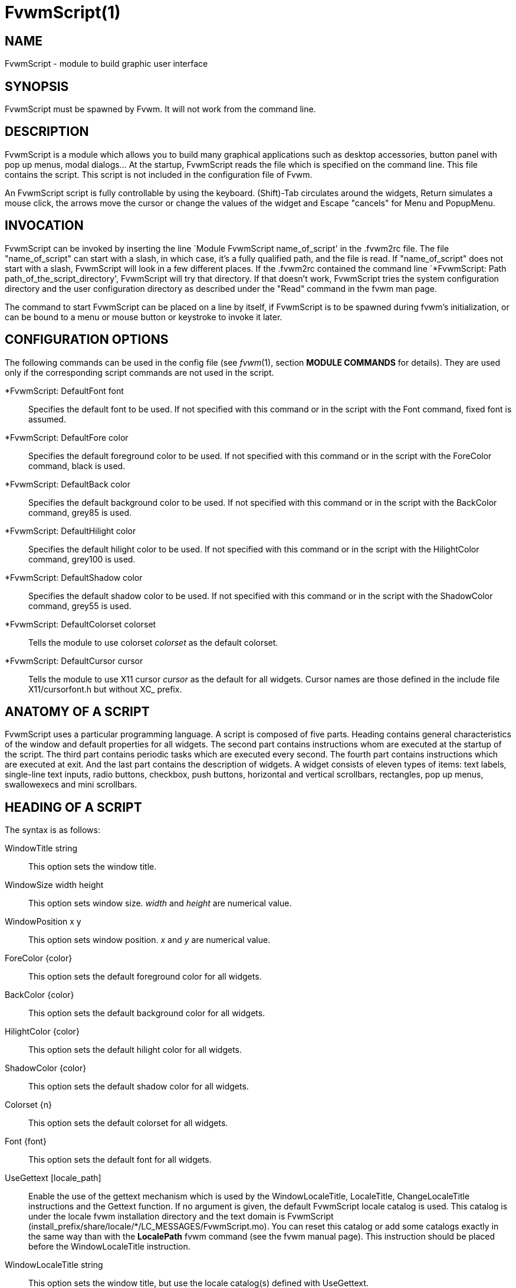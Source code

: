= FvwmScript(1)

== NAME

FvwmScript - module to build graphic user interface

== SYNOPSIS

FvwmScript must be spawned by Fvwm. It will not work from the command
line.

== DESCRIPTION

FvwmScript is a module which allows you to build many graphical
applications such as desktop accessories, button panel with pop up
menus, modal dialogs... At the startup, FvwmScript reads the file which
is specified on the command line. This file contains the script. This
script is not included in the configuration file of Fvwm.

An FvwmScript script is fully controllable by using the keyboard.
(Shift)-Tab circulates around the widgets, Return simulates a mouse
click, the arrows move the cursor or change the values of the widget and
Escape "cancels" for Menu and PopupMenu.

== INVOCATION

FvwmScript can be invoked by inserting the line `Module FvwmScript
name_of_script' in the .fvwm2rc file. The file "name_of_script" can
start with a slash, in which case, it's a fully qualified path, and the
file is read. If "name_of_script" does not start with a slash,
FvwmScript will look in a few different places. If the .fvwm2rc
contained the command line `*FvwmScript: Path
path_of_the_script_directory', FvwmScript will try that directory. If
that doesn't work, FvwmScript tries the system configuration directory
and the user configuration directory as described under the "Read"
command in the fvwm man page.

The command to start FvwmScript can be placed on a line by itself, if
FvwmScript is to be spawned during fvwm's initialization, or can be
bound to a menu or mouse button or keystroke to invoke it later.

== CONFIGURATION OPTIONS

The following commands can be used in the config file (see _fvwm_(1),
section *MODULE COMMANDS* for details). They are used only if the
corresponding script commands are not used in the script.

*FvwmScript: DefaultFont font::
  Specifies the default font to be used. If not specified with this
  command or in the script with the Font command, fixed font is assumed.
*FvwmScript: DefaultFore color::
  Specifies the default foreground color to be used. If not specified
  with this command or in the script with the ForeColor command, black
  is used.
*FvwmScript: DefaultBack color::
  Specifies the default background color to be used. If not specified
  with this command or in the script with the BackColor command, grey85
  is used.
*FvwmScript: DefaultHilight color::
  Specifies the default hilight color to be used. If not specified with
  this command or in the script with the HilightColor command, grey100
  is used.
*FvwmScript: DefaultShadow color::
  Specifies the default shadow color to be used. If not specified with
  this command or in the script with the ShadowColor command, grey55 is
  used.
*FvwmScript: DefaultColorset colorset::
  Tells the module to use colorset _colorset_ as the default colorset.
*FvwmScript: DefaultCursor cursor::
  Tells the module to use X11 cursor _cursor_ as the default for all
  widgets. Cursor names are those defined in the include file
  X11/cursorfont.h but without XC_ prefix.

== ANATOMY OF A SCRIPT

FvwmScript uses a particular programming language. A script is composed
of five parts. Heading contains general characteristics of the window
and default properties for all widgets. The second part contains
instructions whom are executed at the startup of the script. The third
part contains periodic tasks which are executed every second. The fourth
part contains instructions which are executed at exit. And the last part
contains the description of widgets. A widget consists of eleven types
of items: text labels, single-line text inputs, radio buttons, checkbox,
push buttons, horizontal and vertical scrollbars, rectangles, pop up
menus, swallowexecs and mini scrollbars.

== HEADING OF A SCRIPT

The syntax is as follows:

WindowTitle string::
  This option sets the window title.
WindowSize width height::
  This option sets window size. _width_ and _height_ are numerical
  value.
WindowPosition x y::
  This option sets window position. _x_ and _y_ are numerical value.
ForeColor \{color}::
  This option sets the default foreground color for all widgets.
BackColor \{color}::
  This option sets the default background color for all widgets.
HilightColor \{color}::
  This option sets the default hilight color for all widgets.
ShadowColor \{color}::
  This option sets the default shadow color for all widgets.
Colorset \{n}::
  This option sets the default colorset for all widgets.
Font \{font}::
  This option sets the default font for all widgets.
UseGettext [locale_path]::
  Enable the use of the gettext mechanism which is used by the
  WindowLocaleTitle, LocaleTitle, ChangeLocaleTitle instructions and the
  Gettext function. If no argument is given, the default FvwmScript
  locale catalog is used. This catalog is under the locale fvwm
  installation directory and the text domain is FvwmScript
  (+install_prefix/share/locale/*/LC_MESSAGES/FvwmScript.mo+). You can
  reset this catalog or add some catalogs exactly in the same way than
  with the *LocalePath* fvwm command (see the fvwm manual page). This
  instruction should be placed before the WindowLocaleTitle instruction.
WindowLocaleTitle string::
  This option sets the window title, but use the locale catalog(s)
  defined with UseGettext.

== INITIALISATION

This part contains instructions which will be executed at the startup.
For example: Init Begin Do "Exec cat tada.voc > /dev/dsp" WarpPointer 1
Set $ToDo=Restart End

These instructions are used to play a sound, move the pointer to widget
1 and to initialize $ToDo to "Restart" at every startup.

== PERIODIC TASKS

This part of the script contains instructions that are executed every
second. For example:

....
PeriodicTasks
Begin
  If (RemainderOfDiv (GetTime) 10)==0 Then
    Do {Exec xcalc}
  End
....

This example shows how to launch xcalc every 10 seconds.

== THE QUIT FUNCTION

This part of the script contains instructions that are executed when the
script exits (after the Quit instruction or if you close the window with
the Close, Delete or Destroy fvwm command). For Example

....
QuitFunc
  Begin
    Do {Echo bye, bye}
  End
....

Be aware that if you used the KillModule fvwm command to close the
script, some instructions or functions which rely on the existence of a
communication link between the script and fvwm will not be executed (for
example the Do command). To smoothly kill a script with an fvwm command
see the *COMMANDS* section.

== MAIN OF A SCRIPT

The second part of the script contains the description for every widget
in the script. Each widget description has two parts. The first part
describes initial properties, the second part contains instructions that
are executed when the widget receives messages. All widgets can send and
receive messages. All messages are identified by a number. The message
"UserAction" is sent to a widget when the user operates the widget. The
syntax for the first part is:

....
Widget         id   # A number between 1 and 999 inclusive
Property
 Type          string
 Size width    height
 Position      x y
 Title         { string }
 Value         int
 MaxValue      int
 MinValue      int
 Font          string
 ForeColor     { color }
 BackColor     { color }
 HilightColor  { color }
 ShadowColor   { color }
 Colorset int
 Flags         flagsOpt
....

The flagsOpt option to Flags is a space separated list containing one or
more of the keywords _Hidden_, _NoReliefString_, _NoFocus_, _Left_ /
_Center_ / _Right_. _Hidden_ is used to specify if the widget is hidden
at startup. _NoReliefString_ specifies if strings are drawn with relief
or not. _NoFocus_ specifies if the widget can get the keyboard focus or
not. By default all widgets take focus, except Rectangle, HDipstick and
VDipstick which cannot. Moreover, the NoFocus widgets are skipped when
you circulate around the widgets with the (Shift-)Tab short cut. _Left_
/ _Center_ / _Right_ specifies the text position. These apply only to
ItemDraw, List, Menu, PopupMenu and PushButton. The default is _Center_
for ItemDraw and PushButton and _Left_ for the other widgets.

LocaleTitle can be used in place of Title, for using the locale
catalog(s) defined with UseGettext.

The position of every widget must be specified.

The syntax for the second part is:

....
Main
Case message of
  SingleClic:
  Begin
   # list of instructions which will be
   # executed when widget receives
   # message "SingleClic". This message is
   # generated by the user.
  End
  1 :
   Begin
    # list of instructions which will be
    # executed when widget receives
    # message 1
   End
End
....

== LIST OF WIDGETS

There is fifteen types of widgets.

*CheckBox*: Display check box with a string.::
  *Title*: title of the check box.
+
*Value*: if Value is equal to 1, the box is checked else it is not.

The *Size* property is ignored.

*HDipstick*: Display a horizontal dipstick.::
  This widget can be used to display disk usage.
+
*Value*: specify the current value of the dipstick.
+
*MinValue*: specify the minimum value of the dipstick.
+
*MaxValue*: specify the maximum value of the dipstick.

A minimum size of 30x11 is imposed.

*HScrollBar*: Display an horizontal scrollbar.::
  *Value*: position of the thumb.
+
*MaxValue*: upper limit of Value.
+
*MinValue*: lower limit of Value.
+
The height property is ignored and a minimum width is imposed. The width
should be at least the range plus 37 if all values are to be selectable
e.g. a min of 0 and max of 10 has a range of 11 and therefore should
have a minimum width of 48.

*ItemDraw*: Display an icon and/or a string.::
  *Title*: string to display.
+
*Icon*: icon to display.
+
*MaxValue*: x coordinate of the cursor.
+
*MinValue*: y coordinate of the cursor.
+
The size is made large enough to contain the title and/or the icon.

*List*: Display a list.::
  List lets user to choose between various options.
+
*Value*: specify which option is selected.
+
*MinValue*: First visible option.
+
*Title*: title contains options displayed in the list. The syntax is the
following: +{Option 1|Option 2|...|Option N}+. All menus are displayed at
the top of window.
+
A minimum height of three items is imposed and the width is made to be
at least 108.

*Menu*: Display a menu whom lets user to choose a option.::
  Items of type Menu are layed out from left to right along the top of
  the window. The size and position properties are ignored.
+
*Value*: specify which option is selected.
+
*Title*: title contains options displayed in the menu. The syntax is the
following: +{Option 1|Option 2|...|Option N}+.

*MiniScroll*: Display a very small vertical scrollbar.::
  *Value*: position of the thumb.
+
*MaxValue*: upper limit of Value.
+
*MinValue*: lower limit of Value.
+
The size is set to 19x34.

*PopupMenu*: Display a pop up menu.::
  *Value*: specify what option is selected.
+
*Title*: the title has the following syntax: {Option 1|Option
2|...|Option N}."Option 1|Option 2|...|Option N" is the pop up menu
which is displayed when pressing mouse button.
+
The size property is ignored.

*PushButton*: Display push button with an icon and/or a string.::
  *Title*: this string has the following syntax {Title of the
  button|Option 1|Option 2|Option3|...|Option N}. "Option 1|Option
  2|...|Option N" is the pop up menu which is displayed when pressing
  the right button.
+
*Icon*: icon to display.
+
The button is made large enough to fit the icon and or label.

*RadioButton*: Display radio button with a string.::
  *Title*: title of the radio button.
+
*Value*: if Value is equal to 1, the box is checked else it is not.
+
The size property is ignored

*Rectangle*: Display a rectangle.::
  This type of widget can be used to decorate window.

*SwallowExec*::
  This type of widget causes FvwmScript to spawn an process, and capture
  the first window whose name or resource is equal to Title, and display
  it in the script window.
+
*Title*: specify the window name which be captured and displayed in the
script window.
+
*SwallowExec*: specify the command line to execute to spawn the process.
Modules can also be swallowed.
+
*Value*: specify the looking of the border. Possible value: -1, 0, 1.
+
The size is made to be at least 30x30

*TextField*: Display a text input field.::
  The text input field can be used to edit a single-line string.
+
*Title*: content of text field.
+
*Value*: position of the insert point.
+
*MinValue*: position of the end of the selection.
+
*MaxValue*: first visible character of the title
+
The height property is ignored, the width is made to be at least 40
pixels wider than the initial contents.

*VDipstick*: Display a vertical dipstick.::
  *Value*: specify the current value of the dipstick.
+
*MinValue*: specify the minimum value of the dipstick.
+
*MaxValue*: specify the maximum value of the dipstick.
+
The size is made to be at least 11x30.

*VScrollBar*: Display a vertical scrollbar.::
  *Value*: position of the thumb.
+
*MaxValue*: upper limit of Value.
+
*MinValue*: lower limit of Value.
+
The width property is ignored and a minimum height is imposed. The
height should be at least the range plus 37 if all values are to be
selectable e.g. a min of 0 and max of 10 has a range of 11 and therefore
should have a minimum height of 48.

== INSTRUCTIONS

Here is the description of all instructions.

HideWidget id : hide the widget numbered id.::
ShowWidget id: show the widget numbered id.::
ChangeValue id1 id2::
  Set the value of the widget numbered _id1_ to _id2_.
ChangeMaxValue id1 id2::
  Set the maximum value of the widget numbered _id1_ to _id2_.
ChangeMinValue id1 id2::
  Set the minimum value of the widget numbered _id1_ to _id2_.
ChangeTitle id1 id2::
  Set the title of the widget numbered _id1_ to _id2_.
ChangeWindowTitle string::
  Set the title of the window to _string_.
ChangeWindowTitleFromArg numarg::
  Set the title of the window to the value of the _numarg_-th script
  argument.
ChangeLocaleTitle id1 id2::
  As ChangeTitle but use the locale catalog(s) defined with UseGettext.
ChangeIcon id1 id2::
  Set the icon of the widget numbered _id1_ to _id2_.
ChangeForeColor id1 \{color}::
  Set the foreground color of the widget numbered _id1_ to {_color_}.
ChangeBackColor id1 \{color}::
  Set the background color of the widget numbered _id1_ to {_color_}.
ChangeColorSet id1 id2::
  Set the colorset of the widget numbered _id1_ to _id2_. Specifying
  widget 0 sets the main window colorset.
ChangePosition id1 x y::
  Move the widget numbered _id1_ to position (_x_,_y_).
ChangeSize id1 width height::
  Set the size of the widget numbered _id1_ to (_width_,_height_).
ChangeFont id1 newfont::
  Set the font of the widget numbered _id1_ to _newfont_.
WarpPointer id::
  Warp the mouse pointer into the widget numbered _id_.
WriteToFile filename \{str1} \{str2} etc::
  Write to the file _filename_ the string which is the concatenation of
  all arguments _str1_, _str2_, etc.
Do {command args}::
  Execute the fvwm command inside the Do block. Any fvwm command as
  described in the fvwm2 man page can be used. Commands are sent from
  this module to the fvwm main program for processing. The length of the
  command and arguments can not exceed 988 characters.
Set $var=\{str1} \{str2} etc::
  Concatenate all arguments to a string and set the variable $__var__ to
  this string.
Quit: quit the program.::
SendSignal id1 id2::
  Send a message numbered _id2_ to widget _id1_.
SendToScript id_script \{str11} \{str2} etc::
  Send a message to the script identified by id_script. The message is
  the concatenation of str1, str2...

Key _Keyname_ _Modifier_ _id_ _sig_ _str1_ _str2_ etc::
  Binds a keyboard key to the instruction
+
SendSignal _id_ _sig_
+
and sets the "last string" to the concatenation of str1, str2... (see
the LastString function). The _Keyname_ and _Modifiers_ fields are
defined as in the fvwm Key command.

== ARGUMENTS

Most of commands use arguments. There are two kinds of arguments:
numbers and strings. A numerical argument is a value which is between
-32000 and +32000. A string is always surrounded with braces. Variables
always begin with the character "$" and can contain both numbers and
strings.

== FUNCTIONS

All functions use arguments. Functions can return both a string and a
number. The syntax is: (function argument1 argument2 etc)

Here is the complete list of arguments:

(GetTitle id)::
  Return the title of the widget numbered _id_.
(GetValue id)::
  Return the current value of the widget numbered _id_.
(GetMinValue id)::
  Return the current Min value of the widget numbered _id_.
(GetMaxValue id)::
  Return the current Max value of the widget numbered _id_.
(GetFore id)::
  Return the current RGB foreground value of the widget numbered _id_ in
  the hex format RRGGBB.
(GetBack id)::
  Return the current RGB background value of the widget numbered _id_ in
  the hex format RRGGBB.
(GetHilight id)::
  Return the current RGB hilight value of the widget numbered _id_ in
  the hex format RRGGBB.
(GetShadow id)::
  Return the current RGB shadow value of the widget numbered _id_ in the
  hex format RRGGBB.
(GetOutput \{str} int1 int2)::
  Executes the command _str_, gets the standard output and returns the
  word which is in the line _int1_ and in the position _int2_. If _int2_
  is equal to -1, GetOutput returns the complete line.
(NumToHex int)::
  Return the hexadecimal value of _int_.
(HexToNum \{str})::
  Return the decimal value of _str_, _str_ must be an hexadecimal value.
(Add int1 int2)::
  Return the result of (__int1__+_int2_).
(Mult int1 int2)::
  Return the result of (_int1_*_int2_).
(Div int1 int2)::
  Return the result of (_int1_/_int2_).
(StrCopy \{str} int1 int2)::
  Return the string whom is between position int1 and int2. For example,
  (StrCopy \{Hello} 1 2) returns \{He}
(LaunchScript \{str})::
  This function launches the script named str and returns an
  identification number. This number is necessary to use the functions
  SendToScript and ReceiveFromScript. The string str contains the script
  name and some arguments.
(GetScriptArgument \{int})::
  This function returns the argument script used in the function
  LaunchScript. If int is equal to zero, GetScriptArgument returns the
  name of the script.
(GetScriptFather)::
  This function returns the identification number of the script father.
(ReceivFromScript \{int})::
  This function returns the message sent by the script numbered int.
(RemainderOfDiv {int1 int2}): t::
  This function returns the remainder of the division (_int1_/_int2_).
(GetTime)::
  This function returns the time in seconds.

(GetPid)::
  This function returns the process id of the script.
(Gettext {_str_})::
  This function return the translation of _str_ by using the locale
  catalog(s) defined with UseGettext.
(SendMsgAndGet {_comId_} {_cmd_} _bool_)::
  Sends the command _cmd_ with identifier _comId_ to an external program
  ready to communicate with the script using a protocol specific to
  FvwmScript. If _bool_ is 0 FvwmScript does not wait for an answer from
  the external program. In this case the returned value is 1 if the
  message can be sent to the external program and 0 if this is not the
  case. If _bool_ is 1, then FvwmScript waits for an answer from the
  external program and the return value is this answer (a line of no
  more than 32000 characters). If the communication fails, the returned
  value is 0. See the section *A COMMUNICATION PROTOCOL* for a
  description of the communication protocol used.
(Parse {_str_} _int_)::
  where _str_ must be a string of the form: X1S1X2S2X3S3...SnXn
+
where the Xn are numbers containing four decimal digits and where Sn are
strings of length exactly Xn. The returned value is the string S__int__.
If _int_ is out of range (e.g., >n) the returned value is the empty
string. If _str_ is not of the specified form, the return value is
unpredictable (but empty in the average). This function is useful to
handle strings returned by the SendMsgAndGet function.

(LastString)::
  This function returns the "current working string" for the Key
  instruction and the SendString command (see the *COMMANDS* section).
  At startup this string is empty, but when a Key binding is detected
  (respectively, a SendString command is received), then this string is
  set to the string associated to the instruction (respectively, to the
  command).

== CONDITIONAL LOOPS

There are three kinds of conditional loops. The instruction
"If-Then-Else" has the following syntax:

....
If $ToDo=={Open xcalc} Then
  Do {Exec xcalc &} 		# List of instructions
  Else
  Begin
    Do {Exec killall xcalc &} 	# List of instructions
    Do {Exec echo xcalc killed >/dev/console}
  End
....

The second part "Else-Begin-End" is optional. If the loop contains only
one instruction, Begin and End can be omitted. The instruction
"While-Do" has the following syntax:

....
While $i<5 Do
Begin
  Set $i=(Add i 1) 		# List of instructions
End
....

Two strings can be compared with "==" and two numbers can be compared
with "<", "<=", "==", ">=", ">". The loop "For-Do-Begin-End" has the
following syntax:

....
For $i=1 To 20 Do
Begin
  Do {Exec xcalc &} 		# List of instructions
End
....

== COMMANDS

The following fvwm command may be executed at any time

====
SendToModule _ScriptName_ SendString _id_ _sig_ _str_
====

it sends to any module with alias or name which matches _ScriptName_ the
string

====
SendString _id_ _sig_ _str_
====

When an FvwmScript receives such a message it sends to the Widget _id_
the signal numbered _sig_ and the string _str_ can be obtained with the
LastString function. Let us give an example. Say that you have a script
MyScript with the widget:

....
Widget 50
Property
  Type PushButton
  Title {Quit}
  ...
Main
Case message of
  SingleClic:
     Begin
       Quit
  End

  1 :
  Begin
    Set $str = (LastString)
    If $str == {Quit} Then
      Quit
    Else
      ChangeTitle 33 $str
  End
End
....

Then the command

....
SendToModule MyScript SendString 50 1 str
....

forces MyScript to exit if str is equal to "Quit" and if not it changes
the title of Widget 33 to str.

This command can be used to change the window title

====
SendToModule _ScriptName_ ChangeWindowTitle _newTitle_ _[oldTitle]_
====

it causes that any module with alias or name which matches _ScriptName_
changes its associated window title to _newTitle_. The optional argument
_oldTitle_ makes sense when there are several instances of the same
script. It permits one to avoid changing the name of all these instances
by specifying the name of the window associated to the target script
(see the example below).

....
+ I Module FvwmScript FvwmStorageSend "/dev/hda6"
+ I Wait FvwmStorageSend
+ I SendToModule FvwmStorageSend ChangeWindowTitle HDA6
+ I Module FvwmScript FvwmStorageSend "/dev/hda1"
+ I Wait FvwmStorageSend
+ I SendToModule FvwmStorageSend ChangeWindowTitle HDA1 FvwmStorageSend
....

Without the FvwmStorageSend argument in the last case, the SendToModule
command would have changed to HDA1 the name of both instances of
FvwmStorageSend.

== EXAMPLES

You will find examples of scripts in the fvwm configuration directory.

FvwmScript-BellSetup, FvwmScript-KeyboardSetup, FvwmScript-PointerSetup
and FvwmScript-ScreenSetup are a set of scripts that modify X settings.
These scripts save preferences into a file named ~/.xinit-fvwmrc (If you
want to use another file name, give it as the first argument of the
script). If you want to load these preferences at every startup, you
have to include the line ".xinit-fvwmrc" in your .xinitrc (or .xsession)
file before starting fvwm.

FvwmScript-BaseConfig modifies fvwm focus and paging mouse policy,
window placement, opacity and other features of the move and resize
commands, snap attraction and shading animation. This script saves
preferences into a file named .FvwmBaseConfig in the user's data
directory (i.e., $HOME/.fvwm or $FVWM_USERDIR if set). If you want to
load these preferences at every startup you must add the line "Read
.FvwmBaseConfig" in your fvwm configuration file. If you want to use
another file name, give it as the first argument of the script. When you
click on Ok or Apply an fvwm function that you may define named
BaseConfigOkFunc or BaseConfigApplyFunc is called. This allows for
reloading specific application styles that the script has destroyed
(e.g., AddToFunc BaseConfigOkFunc I Read MyAppStyle).

FvwmScript-Buttons is a buttons panel which can replace FvwmButtons
(this script supports popup menus and requires xload, xclock, FvwmPager,
TkDesk). FvwmScript-Colorset allows you to edit your colorset.
FvwmScript-Date allows you to set date and time. FvwmScript-FileBrowser
is a file browser used by the other scripts. FvwmScript-Find is an
elementary front-end to find. FvwmScript-Quit allows one to quit fvwm,
restart fvwm or some other window manager, or shut down and reboot the
computer. FvwmScript-ScreenDump is a screen dumper.
FvwmScript-WidgetDemo is a pure example script. See the next section for
FvwmScript-ComExample.

== A COMMUNICATION PROTOCOL

FvwmScript is a weak (but simple) programming language. If you need to
deal with a lot of data and/or you need to use complex algorithms you
should use an external program (in perl for example) and "send" the
desired information to your FvwmScript script. The first approach is to
use the GetOutput function. This is simple but you should rerun your
external program each time you need information from it (and this may
cause performances problems). The second approach is to use the
SendMsgAndGet function which extends FvwmScript by using any programming
language which can deal with named pipes (fifos). We describe this
solution in this section. (A third approach is to use fvwm-themes-com
from the fvwm-themes package, but in fact the SendMsgAndGet method is an
implementation of fvwm-themes-com inside FvwmScript and this gives
better performance).

Basically, you start an "external" program (the program for short) from
your FvwmScript script (the script for short). This program runs in the
background and you use the SendMsgAndGet function in your script to ask
questions or to give instructions to the program. The program must
strictly respect a certain communication protocol. First of all there is
an identifier _comId_ for the communication, it should contain the
process id of the script for a good implementation of the protocol (use
the GetPid function and pass the _comId_ via an option to the program).
The protocol uses two fifos, in the fvwm user directory, named:
.tmp-com-in-_comId_ and .tmp-com-out-_comId_. The program should create
and listen on the .tmp-com-in-_comId_ fifo. Then, when FvwmScript
executes a function of the form:

====
Set $answer = (SendMsgAndGet {_comId_} {_cmd_} _bool_)
====

FvwmScript writes the _cmd_ on this fifo. This way the program can read
the _cmd_ and can execute the appropriate action (it should remove the
in fifo to support multi-communications). If _bool_ is 0, FvwmScript
does not wait for an answer from the program and return 1 if the
previous actions succeed and 0 if they failed (then the program should
"go back" to the in fifo). If _bool_ is 1, then FvwmScript waits (20
sec) for an answer from the program and in turn returns the answer to
the script (note that _bool_ is not passed to the program as it must
know which commands need an answer). To answer, the program creates the
.tmp-com-out-_comId_ fifo and writes the answer on it. The program
should wait until FvwmScript reads the answer and then it should remove
the out fifo and go back to the in fifo. The answer should consist of
one line of no more than 32000 characters (take a look at the Parse
function to handle multiple lines as one line).

A simple way to understand this protocol and to write scripts and
programs that use it is to take a look at the (not useful) example
FvwmScript-ComExample and fvwm-script-ComExample.pl (that can found in
the fvwm data directory). Moreover, this implementation of the protocol
solves questions as: What to do if the script exits for a bad reason?
What to do if the program exits for a bad reason? ...etc.

== BUGS

FvwmScript crashes if widgets are accessed that have not been defined.

== AUTHOR

Frederic Cordier (cordie97@cui.unige.ch or f-cord96@univ-lyon1.fr).

== CONTRIBUTOR

Eddy J. Gurney (eddy@gizmo.aa.ans.net).
